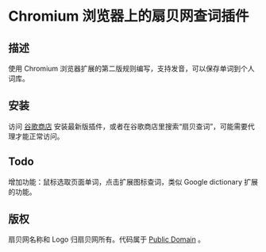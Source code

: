 * Chromium 浏览器上的扇贝网查词插件
** 描述
   使用 Chromium 浏览器扩展的第二版规则编写，支持发音，可以保存单词到个人词库。
** 安装
   访问 [[https://chrome.google.com/webstore/detail/occofkaolkiibmfpenkhkgbdpmhigbhp][谷歌商店]] 安装最新版插件，或者在谷歌商店里搜索“扇贝查词”，可能需要代理才能正常访问。
** Todo
   增加功能：鼠标选取页面单词，点击扩展图标查词，类似 Google dictionary 扩展的功能。
** 版权
   扇贝网名称和 Logo 归扇贝网所有。代码属于 [[http://en.wikipedia.org/wiki/Public_Domain][Public Domain]] 。
